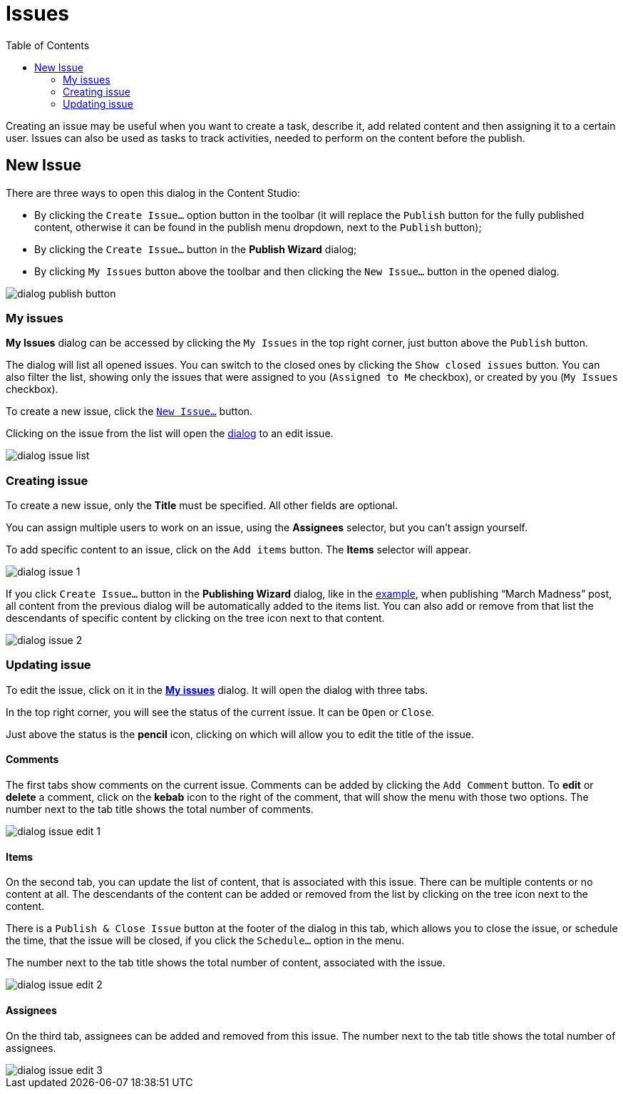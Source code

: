 = Issues
:toc: right
:imagesdir: issues/images

Creating an issue may be useful when you want to create a task, describe it, add related content and then assigning it to a certain user. Issues can also be used as tasks to track activities, needed to perform on the content before the publish.


== New Issue

There are three ways to open this dialog in the Content Studio:

* By clicking the `Create Issue…` option button in the toolbar (it will replace the `Publish` button for the fully published content, otherwise it can be found in the publish menu dropdown, next to the `Publish` button);

* By clicking the `Create Issue…` button in the *Publish Wizard* dialog;

* By clicking `My Issues` button above the toolbar and then clicking the `New Issue…` button in the opened dialog.

image::dialog-publish-button.png[]

=== My issues

*My Issues* dialog can be accessed by clicking the `My Issues` in the top right corner, just button above the `Publish` button.

The dialog will list all opened issues. You can switch to the closed ones by clicking the `Show closed issues` button. You can also filter the list, showing only the issues that were assigned to you  (`Assigned to Me` checkbox), or created by you (`My Issues` checkbox).

To create a new issue, click the <<updating-issue,`New Issue…`>> button.

Clicking on the issue from the list will open the <<updating-issue,dialog>> to an edit issue.

image::dialog-issue-list.png[]

=== Creating issue

To create a new issue, only the *Title* must be specified. All other fields are optional.

You can assign multiple users to work on an issue, using the *Assignees* selector, but you can't assign yourself.

To add specific content to an issue, click on the `Add items` button. The *Items* selector will appear. 

image::dialog-issue-1.png[]

If you click `Create Issue…` button in the *Publishing Wizard* dialog, like in the <<actions#publishing-wizard,example>>, when publishing “March Madness” post, all content from the previous dialog will be automatically added to the items list. You can also add or remove from that list the descendants of specific content by clicking on the tree icon next to that content.

image::dialog-issue-2.png[]

=== Updating issue

To edit the issue, click on it in the <<my-issues,*My issues*>> dialog. It will open the dialog with three tabs.

In the top right corner, you will see the status of the current issue. It can be `Open` or `Close`.

Just above the status is the *pencil* icon, clicking on which will allow you to edit the title of the issue.

==== Comments

The first tabs show comments on the current issue. Comments can be added by clicking the `Add Comment` button. To *edit* or *delete* a comment, click on the *kebab* icon to the right of the comment, that will show the menu with those two options. The number next to the tab title shows the total number of comments. 

image::dialog-issue-edit-1.png[]

==== Items

On the second tab, you can update the list of content, that is associated with this issue. There can be multiple contents or no content at all. The descendants of the content can be added or removed from the list by clicking on the tree icon next to the content. 

There is a `Publish & Close Issue` button at the footer of the dialog in this tab, which allows you to close the issue, or schedule the time, that the issue will be closed, if you click the `Schedule…` option in the menu.

The number next to the tab title shows the total number of content, associated with the issue. 

image::dialog-issue-edit-2.png[]

==== Assignees

On the third tab, assignees can be added and removed from this issue. The number next to the tab title shows the total number of assignees. 

image::dialog-issue-edit-3.png[]